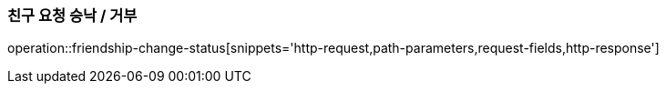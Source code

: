 [[friendship-change-status]]
=== 친구 요청 승낙 / 거부

operation::friendship-change-status[snippets='http-request,path-parameters,request-fields,http-response']
